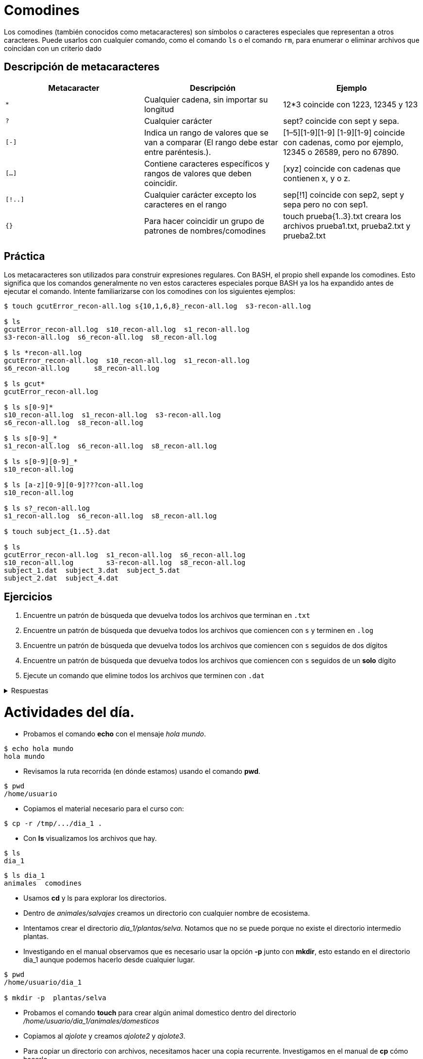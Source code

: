 = Comodines

:table-caption: Tabla
:figure-caption: Figura

Los comodines (también conocidos como metacaracteres) son símbolos o caracteres especiales que representan
a otros caracteres. Puede usarlos con cualquier comando, como el comando `ls` o el comando `rm`, para enumerar
o eliminar archivos que coincidan con un criterio dado

== Descripción de metacaracteres

|===
| Metacaracter | Descripción | Ejemplo

| `*`   | Cualquier cadena, sin importar su longitud  | 12*3 coincide con 1223, 12345 y 123
| `?`   | Cualquier carácter | sept? coincide con sept y sepa.
| `[-]`   | Indica un rango de valores que se van a comparar (El rango debe estar entre paréntesis.).| [1–5][1-9][1-9] [1-9][1-9] coincide con cadenas, como por ejemplo, 12345 o 26589, pero no 67890. 
| `[...]`  | Contiene caracteres específicos y rangos de valores que deben coincidir. | [xyz] coincide con cadenas que contienen x, y o z.
| `[!..]`  | Cualquier carácter excepto los caracteres en el rango | sep[!1] coincide con sep2, sept y sepa pero no con sep1.
| `{}`     | Para hacer coincidir un grupo de patrones de nombres/comodines | touch prueba{1..3}.txt creara los archivos prueba1.txt, prueba2.txt y prueba2.txt
|===

== Práctica

Los metacaracteres son utilizados para construir expresiones regulares. Con BASH, el propio shell expande
los comodines. Esto significa que los comandos generalmente no ven estos caracteres especiales porque BASH
ya los ha expandido antes de ejecutar el comando. Intente familiarizarse con los comodines con los siguientes ejemplos:

----
$ touch gcutError_recon-all.log s{10,1,6,8}_recon-all.log  s3-recon-all.log

$ ls
gcutError_recon-all.log  s10_recon-all.log  s1_recon-all.log
s3-recon-all.log  s6_recon-all.log  s8_recon-all.log

$ ls *recon-all.log
gcutError_recon-all.log  s10_recon-all.log  s1_recon-all.log
s6_recon-all.log      s8_recon-all.log

$ ls gcut*
gcutError_recon-all.log

$ ls s[0-9]*
s10_recon-all.log  s1_recon-all.log  s3-recon-all.log
s6_recon-all.log  s8_recon-all.log

$ ls s[0-9]_*
s1_recon-all.log  s6_recon-all.log  s8_recon-all.log

$ ls s[0-9][0-9]_*
s10_recon-all.log

$ ls [a-z][0-9][0-9]???con-all.log
s10_recon-all.log

$ ls s?_recon-all.log
s1_recon-all.log  s6_recon-all.log  s8_recon-all.log

$ touch subject_{1..5}.dat

$ ls
gcutError_recon-all.log  s1_recon-all.log  s6_recon-all.log
s10_recon-all.log        s3-recon-all.log  s8_recon-all.log
subject_1.dat  subject_3.dat  subject_5.dat
subject_2.dat  subject_4.dat
----

== Ejercicios

. Encuentre un patrón de búsqueda que devuelva todos los archivos que terminan en `.txt`
. Encuentre un patrón de búsqueda que devuelva todos los archivos que comiencen con `s` y terminen en `.log`
. Encuentre un patrón de búsqueda que devuelva todos los archivos que comiencen con `s` seguidos de dos dígitos
. Encuentre un patrón de búsqueda que devuelva todos los archivos que comiencen con `s` seguidos de un *solo* dígito
. Ejecute un comando que elimine todos los archivos que terminen con `.dat`


.Respuestas
[%collapsible]
====
. ls *.txt
. ls s*.log
. ls s[0-9][0-9]*
. ls s[0-9][!0-9]*
. rm *.dat
====

= Actividades del día.

:table-caption: Tabla
:figure-caption: Figura

* Probamos el comando *echo* con el mensaje _hola mundo_.

----
$ echo hola mundo
hola mundo
----

* Revisamos la ruta recorrida (en dónde estamos) usando el comando *pwd*.

----
$ pwd 
/home/usuario
----

* Copiamos el material necesario para el curso con:

----
$ cp -r /tmp/.../dia_1 .
----

* Con *ls* visualizamos los archivos que hay.

----
$ ls 
dia_1
----

----
$ ls dia_1
animales  comodines
----

* Usamos *cd* y ls para explorar los directorios.

* Dentro de _animales/salvajes_ creamos un directorio con cualquier nombre de ecosistema.

* Intentamos crear el directorio _dia_1/plantas/selva_. Notamos que no se puede porque no existe el directorio intermedio plantas.

* Investigando en el manual observamos que es necesario usar la opción *-p* junto con *mkdir*, esto estando en el directorio dia_1 aunque podemos hacerlo desde cualquier lugar.

----
$ pwd
/home/usuario/dia_1

$ mkdir -p  plantas/selva
----

* Probamos el comando *touch* para crear algún animal domestico dentro del directorio _/home/usuario/dia_1/animales/domesticos_

* Copiamos al _ajolote_ y creamos _ajolote2_ y _ajolote3_.

* Para copiar un directorio con archivos, necesitamos hacer una copia recurrente. Investigamos en el manual de *cp* cómo hacerlo.

* Usando *cp -r* hacemos una "copia de seguridad" de _animales_ con el nombre que queramos.

* Existen animales dentro de hábitats erróneos, los movemos de lugar utilizando *mv*.

* Algunos animales "evolucionaron", copiamos al _lobo_ del directorio _tundra_ al directorio _domesticos_ y le cambiamos el nombre a _perro_.

* En algunos directorios hay animales extintos. Los eliminamos con *rm*.

* El directorio _pantano_ está *vacío*, por lo que podemos eliminarlo con *rmdir*.

* ¡Ocurrio una catástrofeo! El hábitad _pangea_ y todos sus animales murieror. Lo eliminamos todo con *rm -r*.

* Algunos archivos tienen información acerca de los animales. ¿Cuáles son? Usamos *ls -l* para ver el tamaño de los directorios y así deducir cuáles tienen texto. ¿Qué tienen dentro estos archivos? Usamos *cat* para visualizar en pantalla su contenido.

* Utilizando el comando *find* buscamos a los animales _perico_, _cangrejo_, _tortuga_, _tiburon_, _jaguar_, _pinguino_ y _calamar_.
